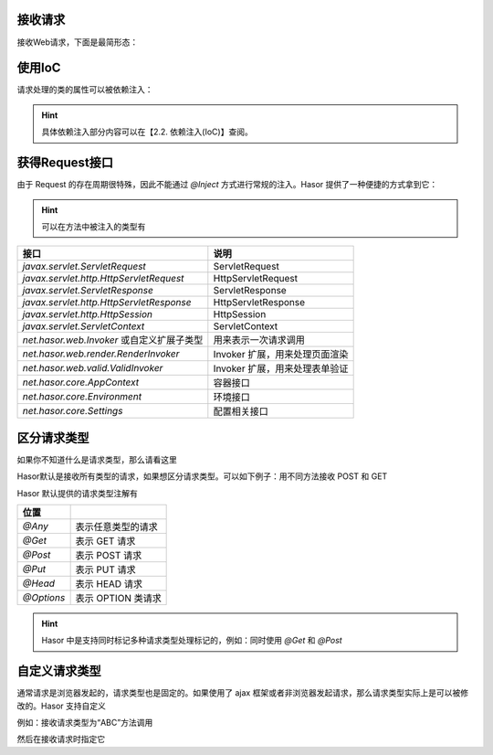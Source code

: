 接收请求
------------------------------------
接收Web请求，下面是最简形态：

.. code-block:: java
    :linenos:

    @MappingTo("/helloAction.do")
    public class HelloAction {
        public void execute() {
            ...
        }
    }


使用IoC
------------------------------------
请求处理的类的属性可以被依赖注入：

.. code-block:: java
    :linenos:

    @MappingTo("/helloAction.do")
    public class HelloAction {
        @Inject
        private PayService payService

        public void execute() {
            ...
        }
    }


.. HINT::
    具体依赖注入部分内容可以在【2.2. 依赖注入(IoC)】查阅。


获得Request接口
------------------------------------
由于 Request 的存在周期很特殊，因此不能通过 `@Inject` 方式进行常规的注入。Hasor 提供了一种便捷的方式拿到它：

.. code-block:: java
    :linenos:

    @MappingTo("/helloAction.do")
    public class HelloAction {
        public void execute(HttpServletRequest request) {
            ...
        }
    }

.. HINT::
    可以在方法中被注入的类型有

+---------------------------------------------+--------------------------------+
| 接口                                        | 说明                           |
+=============================================+================================+
| `javax.servlet.ServletRequest`              | ServletRequest                 |
+---------------------------------------------+--------------------------------+
| `javax.servlet.http.HttpServletRequest`     | HttpServletRequest             |
+---------------------------------------------+--------------------------------+
| `javax.servlet.ServletResponse`             | ServletResponse                |
+---------------------------------------------+--------------------------------+
| `javax.servlet.http.HttpServletResponse`    | HttpServletResponse            |
+---------------------------------------------+--------------------------------+
| `javax.servlet.http.HttpSession`            | HttpSession                    |
+---------------------------------------------+--------------------------------+
| `javax.servlet.ServletContext`              | ServletContext                 |
+---------------------------------------------+--------------------------------+
| `net.hasor.web.Invoker` 或自定义扩展子类型  | 用来表示一次请求调用           |
+---------------------------------------------+--------------------------------+
| `net.hasor.web.render.RenderInvoker`        | Invoker 扩展，用来处理页面渲染 |
+---------------------------------------------+--------------------------------+
| `net.hasor.web.valid.ValidInvoker`          | Invoker 扩展，用来处理表单验证 |
+---------------------------------------------+--------------------------------+
| `net.hasor.core.AppContext`                 | 容器接口                       |
+---------------------------------------------+--------------------------------+
| `net.hasor.core.Environment`                | 环境接口                       |
+---------------------------------------------+--------------------------------+
| `net.hasor.core.Settings`                   | 配置相关接口                   |
+---------------------------------------------+--------------------------------+


区分请求类型
------------------------------------
如果你不知道什么是请求类型，那么请看这里

.. image:: ../../_static/CC2_11EF_EF69_F9BE.png


Hasor默认是接收所有类型的请求，如果想区分请求类型。可以如下例子：用不同方法接收 POST 和 GET

.. code-block:: java
    :linenos:

    @MappingTo("/helloAction.do")
    public class HelloAction {
        @Post
        public void doPost() {
            ...
        }
        @Get
        public void doGet() {
            ...
        }
    }


Hasor 默认提供的请求类型注解有

+--------------+--------------------------+
| 位置         |                          |
+==============+==========================+
| `@Any`       | 表示任意类型的请求       |
+--------------+--------------------------+
| `@Get`       | 表示 GET 请求            |
+--------------+--------------------------+
| `@Post`      | 表示 POST 请求           |
+--------------+--------------------------+
| `@Put`       | 表示 PUT 请求            |
+--------------+--------------------------+
| `@Head`      | 表示 HEAD 请求           |
+--------------+--------------------------+
| `@Options`   | 表示 OPTION 类请求       |
+--------------+--------------------------+

.. HINT::
    Hasor 中是支持同时标记多种请求类型处理标记的，例如：同时使用 `@Get` 和 `@Post`


自定义请求类型
------------------------------------
通常请求是浏览器发起的，请求类型也是固定的。如果使用了 ajax 框架或者非浏览器发起请求，那么请求类型实际上是可以被修改的。Hasor 支持自定义

例如：接收请求类型为“ABC”方法调用

.. code-block:: java
    :linenos:

    @Target({ ElementType.METHOD })
    @Retention(RetentionPolicy.RUNTIME)
    @HttpMethod("ABC")
    public @interface ABC {
    }


然后在接收请求时指定它

.. code-block:: java
    :linenos:

    @MappingTo("/helloAction.do")
    public class HelloAction {
        @Abc
        public void doAbc() {
            ...
        }
        @Get
        public void doGet() {
            ...
        }
    }
